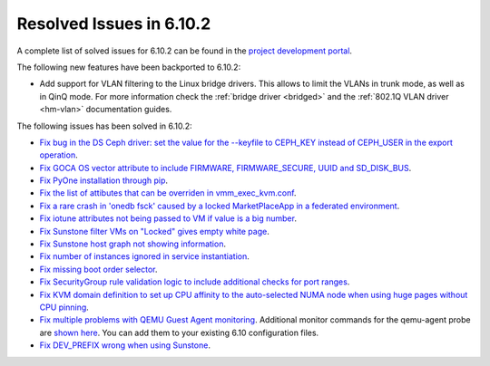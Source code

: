 .. _resolved_issues_6102:

Resolved Issues in 6.10.2
--------------------------------------------------------------------------------

A complete list of solved issues for 6.10.2 can be found in the `project development portal <https://github.com/OpenNebula/one/milestone/80?closed=1>`__.

The following new features have been backported to 6.10.2:

- Add support for VLAN filtering to the Linux bridge drivers. This allows to limit the VLANs in trunk mode, as well as in QinQ mode. For more information check the :ref:`bridge driver <bridged>` and the :ref:`802.1Q VLAN driver <hm-vlan>` documentation guides.

The following issues has been solved in 6.10.2:

- `Fix bug in the DS Ceph driver: set the value for the --keyfile to CEPH_KEY instead of CEPH_USER in the export operation <https://github.com/OpenNebula/one/issues/6791>`__.
- `Fix GOCA OS vector attribute to include FIRMWARE, FIRMWARE_SECURE, UUID and SD_DISK_BUS <https://github.com/OpenNebula/one/issues/6782>`__.
- `Fix PyOne installation through pip <https://github.com/OpenNebula/one/issues/6784>`__.
- `Fix the list of attibutes that can be overriden in vmm_exec_kvm.conf <https://github.com/OpenNebula/one/issues/6548>`__.
- `Fix a rare crash in 'onedb fsck' caused by a locked MarketPlaceApp in a federated environment <https://github.com/OpenNebula/one/issues/6793>`__.
- `Fix iotune attributes not being passed to VM if value is a big number <https://github.com/OpenNebula/one/issues/6750>`__.
- `Fix Sunstone filter VMs on "Locked" gives empty white page <https://github.com/OpenNebula/one/issues/6768>`__.
- `Fix Sunstone host graph not showing information <https://github.com/OpenNebula/one/issues/6788>`__.
- `Fix number of instances ignored in service instantiation <https://github.com/OpenNebula/one/issues/6716>`__.
- `Fix missing boot order selector <https://github.com/OpenNebula/one/issues/6757>`__.
- `Fix SecurityGroup rule validation logic to include additional checks for port ranges <https://github.com/OpenNebula/one/issues/6759>`__.
- `Fix KVM domain definition to set up CPU affinity to the auto-selected NUMA node when using huge pages without CPU pinning <https://github.com/OpenNebula/one/issues/6759>`__.
- `Fix multiple problems with QEMU Guest Agent monitoring <https://github.com/OpenNebula/one/issues/6765>`__. Additional monitor commands for the qemu-agent probe are `shown here <https://github.com/OpenNebula/one/blob/master/src/im_mad/remotes/kvm-probes.d/guestagent.conf>`__. You can add them to your existing 6.10 configuration files.
- `Fix DEV_PREFIX wrong when using Sunstone <https://github.com/OpenNebula/one/issues/6817>`__.
